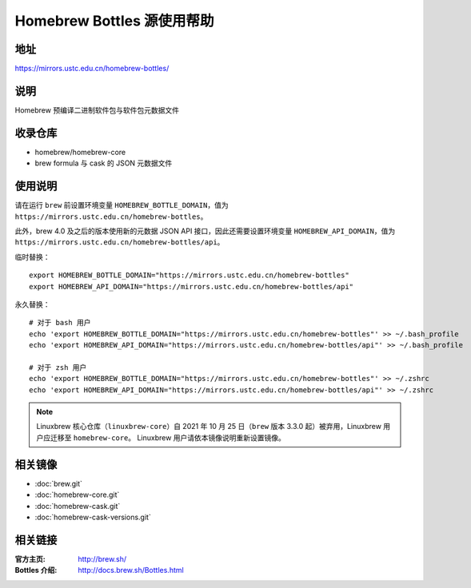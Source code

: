 ===========================
Homebrew Bottles 源使用帮助
===========================

地址
====

https://mirrors.ustc.edu.cn/homebrew-bottles/

说明
====

Homebrew 预编译二进制软件包与软件包元数据文件

收录仓库
========

* homebrew/homebrew-core
* brew formula 与 cask 的 JSON 元数据文件

使用说明
========

请在运行 ``brew`` 前设置环境变量 ``HOMEBREW_BOTTLE_DOMAIN``，值为 ``https://mirrors.ustc.edu.cn/homebrew-bottles``。

此外，brew 4.0 及之后的版本使用新的元数据 JSON API 接口，因此还需要设置环境变量 ``HOMEBREW_API_DOMAIN``，值为 ``https://mirrors.ustc.edu.cn/homebrew-bottles/api``。

临时替换：

::

    export HOMEBREW_BOTTLE_DOMAIN="https://mirrors.ustc.edu.cn/homebrew-bottles"
    export HOMEBREW_API_DOMAIN="https://mirrors.ustc.edu.cn/homebrew-bottles/api"

永久替换：

::

    # 对于 bash 用户
    echo 'export HOMEBREW_BOTTLE_DOMAIN="https://mirrors.ustc.edu.cn/homebrew-bottles"' >> ~/.bash_profile
    echo 'export HOMEBREW_API_DOMAIN="https://mirrors.ustc.edu.cn/homebrew-bottles/api"' >> ~/.bash_profile

    # 对于 zsh 用户
    echo 'export HOMEBREW_BOTTLE_DOMAIN="https://mirrors.ustc.edu.cn/homebrew-bottles"' >> ~/.zshrc
    echo 'export HOMEBREW_API_DOMAIN="https://mirrors.ustc.edu.cn/homebrew-bottles/api"' >> ~/.zshrc

.. note::
    Linuxbrew 核心仓库（``linuxbrew-core``）自 2021 年 10 月 25 日（``brew`` 版本 3.3.0 起）被弃用，Linuxbrew 用户应迁移至 ``homebrew-core``。
    Linuxbrew 用户请依本镜像说明重新设置镜像。

相关镜像
========
- :doc:`brew.git`
- :doc:`homebrew-core.git`
- :doc:`homebrew-cask.git`
- :doc:`homebrew-cask-versions.git`

相关链接
========

:官方主页: http://brew.sh/
:Bottles 介绍: http://docs.brew.sh/Bottles.html
